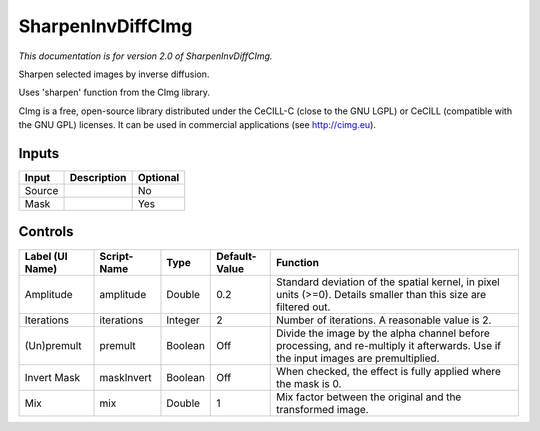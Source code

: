 .. _net.sf.cimg.CImgSharpenInvDiff:

SharpenInvDiffCImg
==================

.. figure:: net.sf.cimg.CImgSharpenInvDiff.png
   :alt: 

*This documentation is for version 2.0 of SharpenInvDiffCImg.*

Sharpen selected images by inverse diffusion.

Uses 'sharpen' function from the CImg library.

CImg is a free, open-source library distributed under the CeCILL-C (close to the GNU LGPL) or CeCILL (compatible with the GNU GPL) licenses. It can be used in commercial applications (see http://cimg.eu).

Inputs
------

+----------+---------------+------------+
| Input    | Description   | Optional   |
+==========+===============+============+
| Source   |               | No         |
+----------+---------------+------------+
| Mask     |               | Yes        |
+----------+---------------+------------+

Controls
--------

+-------------------+---------------+-----------+-----------------+--------------------------------------------------------------------------------------------------------------------------------------+
| Label (UI Name)   | Script-Name   | Type      | Default-Value   | Function                                                                                                                             |
+===================+===============+===========+=================+======================================================================================================================================+
| Amplitude         | amplitude     | Double    | 0.2             | Standard deviation of the spatial kernel, in pixel units (>=0). Details smaller than this size are filtered out.                     |
+-------------------+---------------+-----------+-----------------+--------------------------------------------------------------------------------------------------------------------------------------+
| Iterations        | iterations    | Integer   | 2               | Number of iterations. A reasonable value is 2.                                                                                       |
+-------------------+---------------+-----------+-----------------+--------------------------------------------------------------------------------------------------------------------------------------+
| (Un)premult       | premult       | Boolean   | Off             | Divide the image by the alpha channel before processing, and re-multiply it afterwards. Use if the input images are premultiplied.   |
+-------------------+---------------+-----------+-----------------+--------------------------------------------------------------------------------------------------------------------------------------+
| Invert Mask       | maskInvert    | Boolean   | Off             | When checked, the effect is fully applied where the mask is 0.                                                                       |
+-------------------+---------------+-----------+-----------------+--------------------------------------------------------------------------------------------------------------------------------------+
| Mix               | mix           | Double    | 1               | Mix factor between the original and the transformed image.                                                                           |
+-------------------+---------------+-----------+-----------------+--------------------------------------------------------------------------------------------------------------------------------------+
